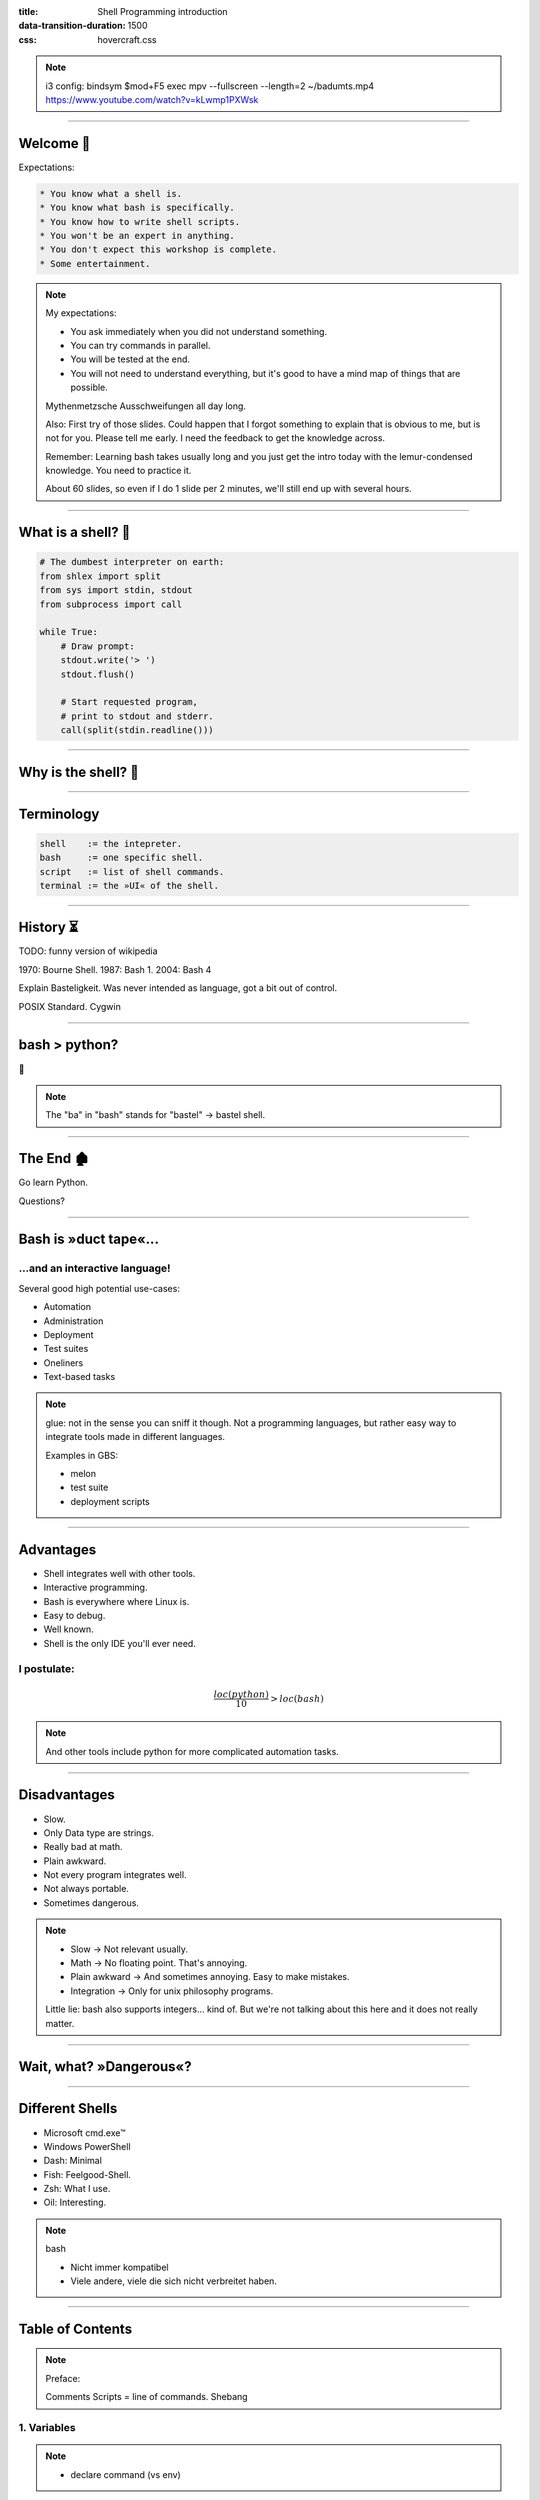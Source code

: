 :title: Shell Programming introduction
:data-transition-duration: 1500
:css: hovercraft.css

.. note::

    i3 config:
    bindsym $mod+F5 exec mpv --fullscreen --length=2 ~/badumts.mp4
    https://www.youtube.com/watch?v=kLwmp1PXWsk

----

Welcome 👋
==========

Expectations:

.. code-block::

    * You know what a shell is.
    * You know what bash is specifically.
    * You know how to write shell scripts.
    * You won't be an expert in anything.
    * You don't expect this workshop is complete.
    * Some entertainment.

.. note::

    My expectations:

    * You ask immediately when you did not understand something.
    * You can try commands in parallel.
    * You will be tested at the end.
    * You will not need to understand everything, but
      it's good to have a mind map of things that are possible.

    Mythenmetzsche Ausschweifungen all day long.

    Also: First try of those slides. Could happen that I forgot
    something to explain that is obvious to me, but is not for you.
    Please tell me early. I need the feedback to get the knowledge across.

    Remember: Learning bash takes usually long and you just get the intro
    today with the lemur-condensed knowledge. You need to practice it.

    About 60 slides, so even if I do 1 slide per 2 minutes, we'll still end
    up with several hours.

----

What is a shell? 🐚
=======================

.. code-block:: python

    # The dumbest interpreter on earth:
    from shlex import split
    from sys import stdin, stdout
    from subprocess import call

    while True:
        # Draw prompt:
        stdout.write('> ')
        stdout.flush()

        # Start requested program,
        # print to stdout and stderr.
        call(split(stdin.readline()))

----

Why is the shell? 🦐
====================

.. image:: images/layer-model.svg
    :width: 75%
    :class: borderless-img

----

Terminology
===========

.. code-block::

    shell    := the intepreter.
    bash     := one specific shell.
    script   := list of shell commands.
    terminal := the »UI« of the shell.

----

History ⏳
===========

TODO: funny version of wikipedia

1970: Bourne Shell.
1987: Bash 1.
2004: Bash 4

Explain Basteligkeit. Was never intended as language,
got a bit out of control.

POSIX Standard.
Cygwin

----

bash > python?
==============

🤷

.. note::

    The "ba" in "bash" stands for "bastel" -> bastel shell.

----

The End 🏚
==========

Go learn Python.

Questions?

----

Bash is »duct tape«...
=======================

...and an interactive language!
--------------------------------

Several good high potential use-cases:

* Automation
* Administration
* Deployment
* Test suites
* Oneliners
* Text-based tasks

.. note::

    glue: not in the sense you can sniff it though.
    Not a programming languages, but rather easy way to integrate
    tools made in different languages.

    Examples in GBS:

    - melon
    - test suite
    - deployment scripts

----

Advantages
==========

* Shell integrates well with other tools.
* Interactive programming.
* Bash is everywhere where Linux is.
* Easy to debug.
* Well known.
* Shell is the only IDE you'll ever need.

I postulate:
------------

.. math::

    \frac{loc(python)}{10} > loc(bash)


.. note::

    And other tools include python for more complicated
    automation tasks.

----

Disadvantages
=============

- Slow.
- Only Data type are strings.
- Really bad at math.
- Plain awkward.
- Not every program integrates well.
- Not always portable.
- Sometimes dangerous.

.. note::

    * Slow -> Not relevant usually.
    * Math -> No floating point. That's annoying.
    * Plain awkward -> And sometimes annoying. Easy to make mistakes.
    * Integration -> Only for unix philosophy programs.

    Little lie: bash also supports integers... kind of.
    But we're not talking about this here and it does not really matter.

----

Wait, what? »Dangerous«?
========================

.. image:: images/bumblebee.png

----

Different Shells
================

* Microsoft cmd.exe™
* Windows PowerShell
* Dash: Minimal
* Fish: Feelgood-Shell.
* Zsh: What I use.
* Oil: Interesting.

.. note:: bash

    - Nicht immer kompatibel
    - Viele andere, viele die sich nicht verbreitet haben.

-----

Table of Contents
=================

.. note::

    Preface:

    Comments
    Scripts = line of commands.
    Shebang

1. Variables
------------

.. note::

    - declare command (vs env)

2. Processes
------------

3. Control
----------

4. Patterns
-----------

5. Files
--------

6. Misc
-------

.. note::

    blah

----

1. Vars: Basics
====================

.. code-block:: bash

    $ PRESCHL="kackvooochel"
    $ echo "Q: Tier des Jahres? A: Der ${PRESCHL}."
    Q: Tier des Jahres? A: Der kackvooochel

.. note::

    - Always key value.
    - You don't have to quote it, but you should.
    - You can write it lower case, but if it's
      used by other parts of a script, upper case is preferred
      to tell it apart it from commands.

----

1. Vars: Inheritance #1
============================

.. image:: images/env-inheritance.svg
    :class: borderless-img

.. note::

    - Processes build a tree.
    - Each process has a list of environment variables (and values)
    - New processes inherit the variables of the previous process.
    - But: Only exported variables get inherited (unexported vars exist only in the shell)


----

1. Vars: Inheritance #2
============================

Different types in a shell:

- Exported variables
- Local variables
- Global variables

.. code-block:: bash

    # Default: Global variables.
    $ A=1
    $ echo $A
    1
    $ sh -c 'echo $A'
    <empty>
    $ export A
    $ sh -c 'echo $A'

.. note::

    Explain export command here.

    Show that you can also prefix a command with a variable.

----

1. Vars: Substitutions
===========================

.. code-block::

    > V="preschl is a droddl"
    > echo "${V/droddl/kackvoochel}"
    > echo "${W:-default}"
    > echo "${W:-${V}}"

More info `here <https://tldp.org/LDP/abs/html/parameter-substitution.html>`_.

----


1. Vars: Special Characters
================================

.. todo: Is that slide really that relevant?

.. code-block:: bash

    $ | ; & ' " : {} \ > < * ? -- !

----

1. Vars: Quoting
=====================

.. code-block:: bash

    "Hello ${who}"  # Several strings belonging together.
    'Hello ${who}'  # Literal strings, no escaping needed.

.. note::

    Prefer single quotes to avoid surprises,
    use double quotes if you need to have

----

1. Vars: source
================

.. code-block:: bash

    $ echo "SOURCED_VARIABLE=kikeriki" > /tmp/my-vars
    $ cat /tmp/my-vars
    SOURCED_VARIABLE=kikeriki
    $ echo SOURCED_VARIABLE
    <empty>
    $ source /tmp/my-vars
    $ echo SOURCED_VARIABLE
    kikeriki

.. note::

    - Important technique!
    - Can also execute code.
    - Often used for configuration.

    Exercise: Name at least one file you source regularly!
    Also one GBS specific.

----

1. Vars: Pre-Existing
=====================

.. code-block:: bash

    $RANDOM
    $HOME
    $PWD
    $USER
    # ...

.. note::

    There are more, but those are the important ones.
    Also some are not listed here: $? $0 etc.

----

2. Processes
============

TODO: diagram with process.

.. code-block:: bash

    $ pstree


Oldest bash joke there is:

.. code-block:: bash

    unzip;strip;touch;finger;mount;fsck;
    more;yes;fsck;fsck;fsck;umount;sleep


.. note::

    Whenever you type in a command you start a new process.
    Again, processes form a big tree. But often you want
    to communicate and glue processes together to do something cool.

----

2. Processes: Parameters & Arguments
====================================

.

----

2. Processes: Streams
=====================

redirects; stdin + stdout + stderr

----

2. Processes: Pipes
====================

.

----

2. Processes: Composition
=========================

.. code-block:: bash

    true && echo 'Hey!'
    false || echo 'Ho'
    echo 'Ha!' ;; echo 'He!'

----

2. Processes: Jobs
==================

.. code-block:: bash

    (sleep 5 && echo 'im late!') &
    fg
    <Ctrl-Z>

----

2. Processes: Subshell
======================

.. code-block:: bash

    melon --token "$(melon login)" device list

----

3. Control: if
==============

.. code-block:: bash

    A=1
    if [ "${A}" -gt 0 ]; then
        echo "Wow."
    else
        echo "I can haz math?"
    fi

----

3. Control: while
=================

.. code-block:: bash

    while ! curl -s www.google.de > /tmp/blah; do
        echo 'retrying in 1s'
        sleep 1
    done

----

3. Control: for
===============

.. code-block:: bash

    for x in "$(seq 0 10)"; do
        echo "${x}"
    done

----

3. Control: case
================

.. code-block:: bash

    space=$RANDOM
    case $space in
    [1-6]*)
      echo "All good."
      ;;
    [7-8]*)
      echo "Start thinking about cleaning out some stuff."
      ;;
    9[1-9])
      echo "Better hurry with that new disk..."
      ;;
    *)
      echo "What is this?"
      ;;
    esac

.. note::

    More explanation on wildcards and regex follow later on.

----


3. Control: Functions
=====================

.. code-block:: bash

    #!/bin/bash

    greeting() {
        echo Hello "$1"
    }

    greeting kackvooochel

----


3. Control: Specials
====================

.. code-block:: bash

    timeout
    xargs

.. note::

    Interesting part of learning a new language is always
    seeing concepts that no other language has.

----

4. Patterns: Wildcards
======================

.. code-block:: bash

    ls /dev/sd?
    ls /dev/sd[a-z][1-9]
    cp report_{old,new}.pdf /tmp
    ls *.md
    ls **/README.md

.. note::

    bash feature, often sufficient.

----

4. Patterns: Regex
==================

anchors and blah

----

4. Patterns: grep
=================

crap

----

4. Patterns: sed
================

crap

----

4. Patterns: head, tail
=======================

logs

----

4. Patterns: sort, uniq, wc
===========================

TODO

----

5. Patterns: Directories
========================

explain directory structure

cd
ls
pwd
mkdir
find

du

TODO: split up in paths and directories

basename
dirname

----

5. Files: I/O
=============

cat, tac
redirects

cp, mv, rm
ln, touch
file

chmod, users etc. I leave that out for now.
Not because it's not important but because it's kinda boring.

----

6. Misc: bashrc
===============

``source``-able file that gets sourced automatically.

----

6. Misc: History
================

TODO: history

Ctrl-r

----

6. Misc: Math
=============

.. code-block:: bash

    $ echo $((1 + 1))
    2

----

6. Misc: jq
===========

.. code-block:: bash

    melon device list --json | \
        jq '.[] | select(.currentVersion|test("330.9.1-.*")) \
                | [.id, .serialNO, .customerID] \
                | @tsv
                '


----

6. Misc: Shortcuts
==================

.. code-block:: bash

    Ctrl-A = Go to ANFANG
    Ctrl-E = Go to ENDE
    Ctrl-W = Delete WORD
    Ctrl-C = Seng SIGINT to current process
    Ctrl-D = Close stdin (causing EOF)
    Ctrl-Z = Background current process
    Ctrl-L = Clear screen.

----

6. Misc: Stuff #1
=================

sleep
date
rg
fzf

sha1sum
mktemp

----

6. Misc: Stuff #2
=================


yes
tee
dd
od
df
watch

----

6. Misc: Stuff #3
=================


more and less (and most)

----

6. Misc: shellcheck
===================

.. note::

    Whenever you push a shell script or work on it
    I *expect* you to use shellcheck on it.

----

Exercises
=========

TODO: Check tlpd.org for examples

- Explain what X command does.
- Write oneliner for task X.

----

Last Words
==========

Things I left out:

* Arrays.
* User and rights.
* Networking commands.
* Argument Parsing.
* Version control related.
* Containers.
* Debugging / Performance.
* Man pages.
* ...

I trust you can now read the docs.
----------------------------------

..Questions?

----

References
==========

Bash Bible:
-----------

https://tldp.org/LDP/abs/html/index.html

Art of Unix Programming
-----------------------

http://www.catb.org/%7Eesr/writings/taoup/html/index.html

Manpages
--------

.. code-block:: bash

    whatis cp
    man cp


